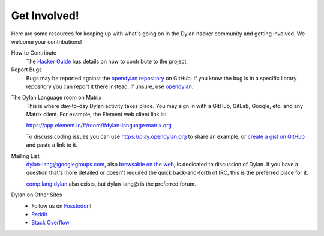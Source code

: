 *************
Get Involved!
*************

Here are some resources for keeping up with what's going on in the Dylan hacker
community and getting involved. We welcome your contributions!

.. _contribute:

How to Contribute
  The `Hacker Guide <https://opendylan.org/documentation/hacker-guide/>`_ has details on
  how to contribute to the project.


Report Bugs
  Bugs may be reported against the `opendylan repository`_ on GitHub. If you know the bug
  is in a specific library repository you can report it there instead. If unsure, use
  `opendylan`_.

.. _opendylan:
.. _opendylan repository: https://github.com/dylan-lang/opendylan/issues

.. _gitter:

The Dylan Language room on Matrix
  This is where day-to-day Dylan activity takes place. You may sign in with a
  GitHub, GitLab, Google, etc. and any Matrix client. For example, the
  Element web client link is:

  `https://app.element.io/#/room/#dylan-language:matrix.org <https://app.element.io/#/room/#dylan-language:matrix.org>`_

  To discuss coding issues you can use https://play.opendylan.org to share an example, or
  `create a gist on GitHub <https://gist.github.com>`_ and paste a link to it.

.. _mailing-lists:

Mailing List
  dylan-lang@googlegroups.com, also `browsable on the web
  <https://groups.google.com/forum/#!forum/dylan-lang>`_, is dedicated to discussion of
  Dylan.  If you have a question that's more detailed or doesn't required the quick
  back-and-forth of IRC, this is the preferred place for it.

  `comp.lang.dylan
  <http://groups.google.com/forum/#!forum/comp.lang.dylan>`_ also exists,
  but dylan-lang@ is the preferred forum.

Dylan on Other Sites
  - Follow us on `Fosstodon <https://fosstodon.org/@DylanLang>`_!
  - `Reddit <https://www.reddit.com/r/dylanlang/>`_
  - `Stack Overflow <https://stackoverflow.com/questions/tagged/dylan>`_
